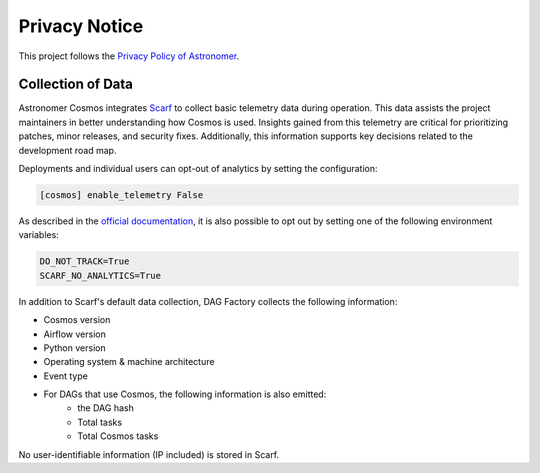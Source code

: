Privacy Notice
==============

This project follows the `Privacy Policy of Astronomer <https://www.astronomer.io/privacy/>`_.

Collection of Data
------------------

Astronomer Cosmos integrates `Scarf <https://about.scarf.sh/>`_ to collect basic telemetry data during operation.
This data assists the project maintainers in better understanding how Cosmos is used.
Insights gained from this telemetry are critical for prioritizing patches, minor releases, and
security fixes. Additionally, this information supports key decisions related to the development road map.

Deployments and individual users can opt-out of analytics by setting the configuration:


.. code-block::

    [cosmos] enable_telemetry False


As described in the `official documentation <https://docs.scarf.sh/gateway/#do-not-track>`_, it is also possible to opt out by setting one of the following environment variables:

.. code-block::

    DO_NOT_TRACK=True
    SCARF_NO_ANALYTICS=True


In addition to Scarf's default data collection, DAG Factory collects the following information:

- Cosmos version
- Airflow version
- Python version
- Operating system & machine architecture
- Event type
- For DAGs that use Cosmos, the following information is also emitted:
   - the DAG hash
   - Total tasks
   - Total Cosmos tasks

No user-identifiable information (IP included) is stored in Scarf.

